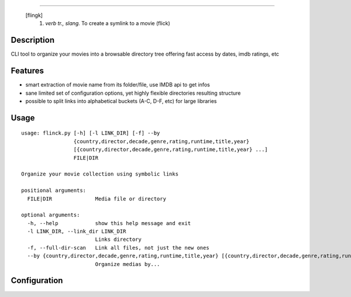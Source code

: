 .. image:: https://raw.githubusercontent.com/Kraymer/flinck/master/docs/_static/logo.png
=====================

     [flingk]
      1. *verb tr., slang.* To create a symlink to a movie (flick)

Description
-----------

CLI tool to organize your movies into a browsable directory tree offering fast access by dates, imdb ratings, etc

.. image:: https://raw.githubusercontent.com/Kraymer/flinck/master/docs/_static/screenshot.png

Features
--------

- smart extraction of movie name from its folder/file, use IMDB api to get infos
- sane limited set of configuration options, yet highly flexible directories resulting structure
- possible to split links into alphabetical buckets (A-C, D-F, etc) for large libraries

Usage
-----

::

    usage: flinck.py [-h] [-l LINK_DIR] [-f] --by
                     {country,director,decade,genre,rating,runtime,title,year}
                     [{country,director,decade,genre,rating,runtime,title,year} ...]
                     FILE|DIR

    Organize your movie collection using symbolic links

    positional arguments:
      FILE|DIR              Media file or directory

    optional arguments:
      -h, --help            show this help message and exit
      -l LINK_DIR, --link_dir LINK_DIR
                            Links directory
      -f, --full-dir-scan   Link all files, not just the new ones
      --by {country,director,decade,genre,rating,runtime,title,year} [{country,director,decade,genre,rating,runtime,title,year} ...]
                            Organize medias by...

Configuration
-------------


